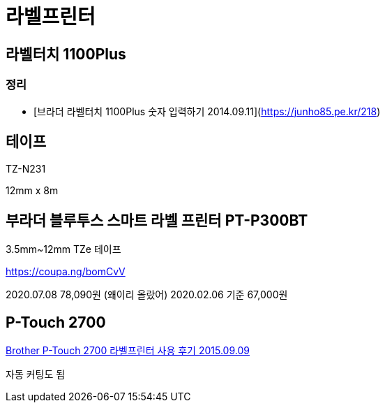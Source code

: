 = 라벨프린터

== 라벨터치 1100Plus

=== 정리
* [브라더 라벨터치 1100Plus 숫자 입력하기 2014.09.11](https://junho85.pe.kr/218)

== 테이프

TZ-N231

12mm x 8m

== 부라더 블루투스 스마트 라벨 프린터 PT-P300BT
3.5mm~12mm TZe 테이프

https://coupa.ng/bomCvV

2020.07.08 78,090원 (왜이리 올랐어)
2020.02.06 기준 67,000원

== P-Touch 2700

https://www.youtube.com/watch?v=Q7qm5GJpoHk[Brother P-Touch 2700 라벨프린터 사용 후기 2015.09.09]

자동 커팅도 됨

